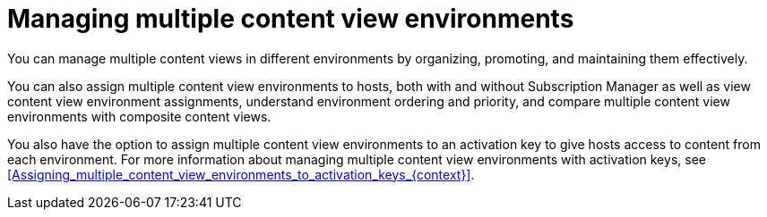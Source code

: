 [id="managing-multiple-content-view-environments_{context}"]
= Managing multiple content view environments

You can manage multiple content views in different environments by organizing, promoting, and maintaining them effectively.

You can also assign multiple content view environments to hosts, both with and without Subscription Manager as well as view content view environment assignments, understand environment ordering and priority, and compare multiple content view environments with composite content views.

You also have the option to assign multiple content view environments to an activation key to give hosts access to content from each environment.
For more information about managing multiple content view environments with activation keys, see xref:Assigning_multiple_content_view_environments_to_activation_keys_{context}[].

